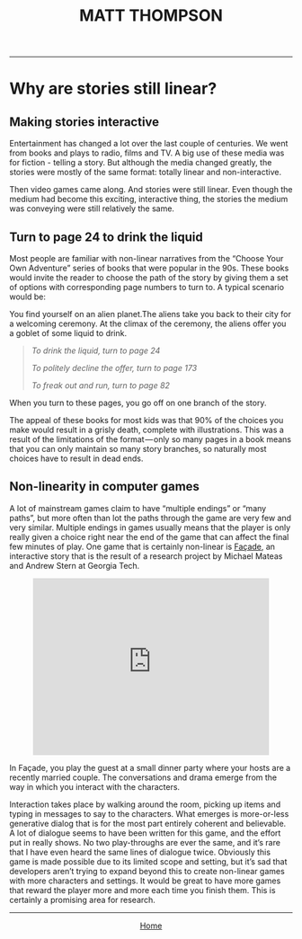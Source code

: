 #+TITLE:MATT THOMPSON
-----

* Why are stories still linear?
** Making stories interactive

Entertainment has changed a lot over the last couple of centuries. We went from books and plays to radio, films and TV. A big use of these media was for fiction - telling a story. But although the media changed greatly, the stories were mostly of the same format: totally linear and non-interactive.

Then video games came along. And stories were still linear. Even though the medium had become this exciting, interactive thing, the stories the medium was conveying were still relatively the same.

** Turn to page 24 to drink the liquid

[[file:img/adventure.jpg]]

Most people are familiar with non-linear narratives from the “Choose Your Own Adventure” series of books that were popular in the 90s. These books would invite the reader to choose the path of the story by giving them a set of options with corresponding page numbers to turn to. A typical scenario would be:

You find yourself on an alien planet.The aliens take you back to their city for a welcoming ceremony. At the climax of the ceremony, the aliens offer you a goblet of some liquid to drink.

#+BEGIN_QUOTE
/To drink the liquid, turn to page 24/

/To politely decline the offer, turn to page 173/

/To freak out and run, turn to page 82/
#+END_QUOTE

When you turn to these pages, you go off on one branch of the story.

The appeal of these books for most kids was that 90% of the choices you make would result in a grisly death, complete with illustrations. This was a result of the limitations of the format — only so many pages in a book means that you can only maintain so many story branches, so naturally most choices have to result in dead ends.

** Non-linearity in computer games

A lot of mainstream games claim to have “multiple endings” or “many paths”, but more often than lot the paths through the game are very few and very similar. Multiple endings in games usually means that the player is only really given a choice right near the end of the game that can affect the final few minutes of play.
One game that is certainly non-linear is [[http://interactivestory.net/][Façade]], an interactive story that is the result of a research project by Michael Mateas and Andrew Stern at Georgia Tech.

#+HTML:<div align=center><iframe width="420" height="315" src="https://www.youtube.com/embed/GmuLV9eMTkg" frameborder="0" allowfullscreen></iframe></div>

In Façade, you play the guest at a small dinner party where your hosts are a recently married couple. The conversations and drama emerge from the way in which you interact with the characters.

Interaction takes place by walking around the room, picking up items and typing in messages to say to the characters. What emerges is more-or-less generative dialog that is for the most part entirely coherent and believable. A lot of dialogue seems to have been written for this game, and the effort put in really shows. No two play-throughs are ever the same, and it’s rare that I have even heard the same lines of dialogue twice.
Obviously this game is made possible due to its limited scope and setting, but it’s sad that developers aren’t trying to expand beyond this to create non-linear games with more characters and settings. It would be great to have more games that reward the player more and more each time you finish them. This is certainly a promising area for research.
-----

#+HTML:<div align=center>
[[http://mthompson.org][Home]]
#+HTML:</div>
